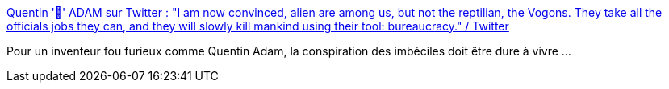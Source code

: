 :jbake-type: post
:jbake-status: published
:jbake-title: Quentin '🐧' ADAM sur Twitter : "I am now convinced, alien are among us, but not the reptilian, the Vogons. They take all the officials jobs they can, and they will slowly kill mankind using their tool: bureaucracy." / Twitter
:jbake-tags: france,bureaucratie,citation,humour,_mois_mai,_année_2020
:jbake-date: 2020-05-30
:jbake-depth: ../
:jbake-uri: shaarli/1590855600000.adoc
:jbake-source: https://nicolas-delsaux.hd.free.fr/Shaarli?searchterm=https%3A%2F%2Ftwitter.com%2Fwaxzce%2Fstatus%2F1266030540492333056&searchtags=france+bureaucratie+citation+humour+_mois_mai+_ann%C3%A9e_2020
:jbake-style: shaarli

https://twitter.com/waxzce/status/1266030540492333056[Quentin '🐧' ADAM sur Twitter : "I am now convinced, alien are among us, but not the reptilian, the Vogons. They take all the officials jobs they can, and they will slowly kill mankind using their tool: bureaucracy." / Twitter]

Pour un inventeur fou furieux comme Quentin Adam, la conspiration des imbéciles doit être dure à vivre ...
